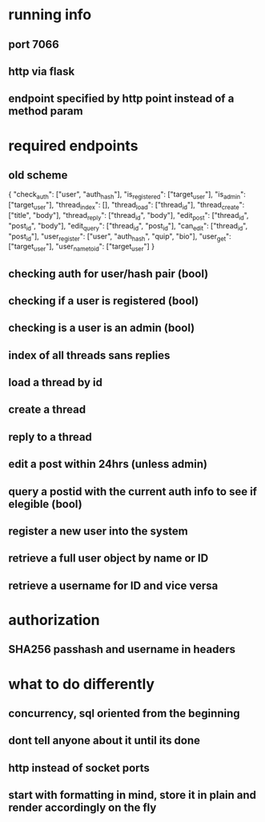 * running info
** port 7066
** http via flask
** endpoint specified by http point instead of a method param
* required endpoints
** old scheme
{
    "check_auth":      ["user", "auth_hash"],
    "is_registered":   ["target_user"],
    "is_admin":        ["target_user"],
    "thread_index":    [],
    "thread_load":     ["thread_id"],
    "thread_create":   ["title", "body"],
    "thread_reply":    ["thread_id", "body"],
    "edit_post":       ["thread_id", "post_id", "body"],
    "edit_query":      ["thread_id", "post_id"],
    "can_edit":        ["thread_id", "post_id"],
    "user_register":   ["user", "auth_hash", "quip", "bio"],
    "user_get":        ["target_user"],
    "user_name_to_id": ["target_user"]
}
** checking auth for user/hash pair (bool)
** checking if a user is registered (bool)
** checking is a user is an admin (bool)
** index of all threads sans replies
** load a thread by id
** create a thread
** reply to a thread
** edit a post within 24hrs (unless admin)
** query a postid with the current auth info to see if elegible (bool)
** register a new user into the system
** retrieve a full user object by name or ID
** retrieve a username for ID and vice versa
* authorization
** SHA256 passhash and username in headers
* what to do differently
** concurrency, sql oriented from the beginning
** dont tell anyone about it until its done
** http instead of socket ports
** start with formatting in mind, store it in plain and render accordingly on the fly
